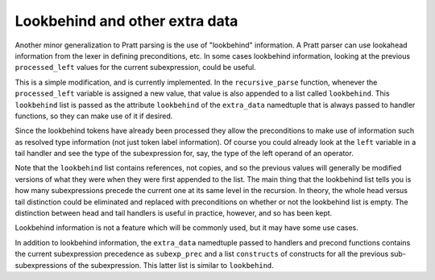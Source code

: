 
Lookbehind and other extra data
-------------------------------

Another minor generalization to Pratt parsing is the use of "lookbehind"
information.  A Pratt parser can use lookahead information from the lexer in
defining preconditions, etc.  In some cases lookbehind information, looking at
the previous ``processed_left`` values for the current subexpression, could be
useful.

This is a simple modification, and is currently implemented.  In the
``recursive_parse`` function, whenever the ``processed_left`` variable is
assigned a new value, that value is also appended to a list called
``lookbehind``.  This ``lookbehind`` list is passed as the attribute
``lookbehind`` of the ``extra_data`` namedtuple that is always passed to
handler functions, so they can make use of it if desired.

Since the lookbehind tokens have already been processed they allow the
preconditions to make use of information such as resolved type information (not
just token label information).  Of course you could already look at the
``left`` variable in a tail handler and see the type of the subexpression for,
say, the type of the left operand of an operator.

Note that the ``lookbehind`` list contains references, not copies, and so the
previous values will generally be modified versions of what they were when they
were first appended to the list.  The main thing that the lookbehind list tells
you is how many subexpressions precede the current one at its same level in the
recursion.  In theory, the whole head versus tail distinction could be
eliminated and replaced with preconditions on whether or not the lookbehind
list is empty.  The distinction between head and tail handlers is useful in
practice, however, and so has been kept.

Lookbehind information is not a feature which will be commonly used, but it may
have some use cases.

In addition to lookbehind information, the ``extra_data`` namedtuple passed to
handlers and precond functions contains the current subexpression precedence as
``subexp_prec`` and a list ``constructs`` of constructs for all the previous
sub-subexpressions of the subexpression.  This latter list is similar to
``lookbehind``.

